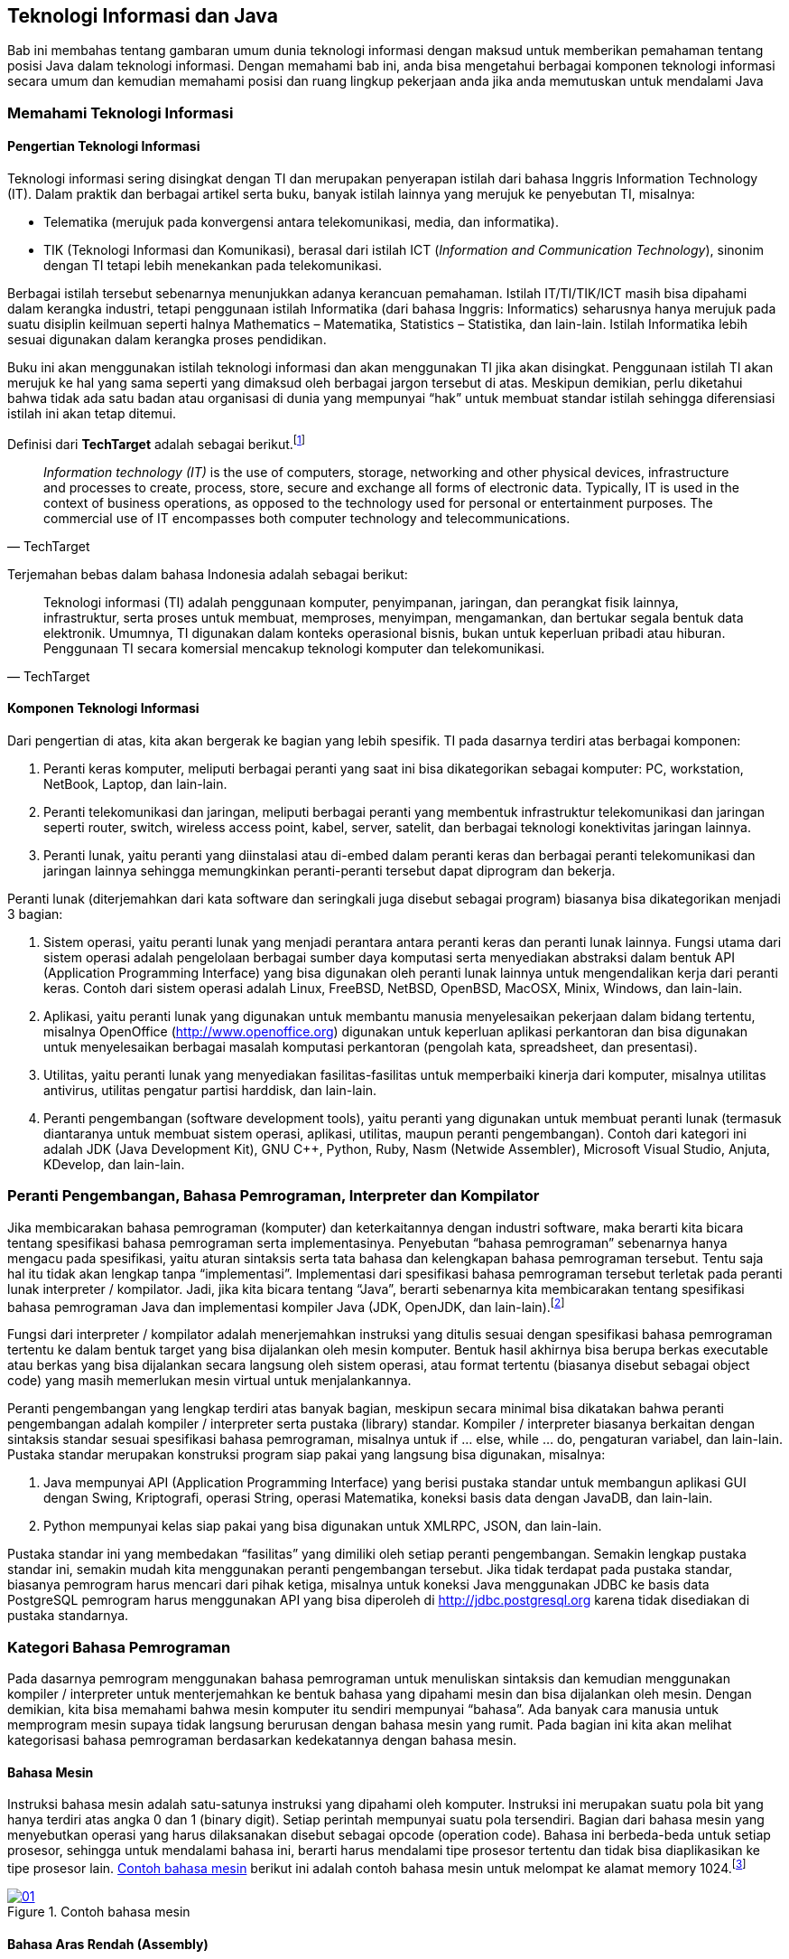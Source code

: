 == Teknologi Informasi dan Java

Bab ini membahas tentang gambaran umum dunia teknologi informasi dengan maksud untuk memberikan pemahaman tentang posisi Java dalam teknologi informasi. Dengan memahami bab ini, anda bisa mengetahui berbagai komponen teknologi informasi secara umum dan kemudian memahami posisi dan ruang lingkup pekerjaan anda jika anda memutuskan untuk mendalami Java

=== Memahami Teknologi Informasi

==== Pengertian Teknologi Informasi

Teknologi informasi sering disingkat dengan TI dan merupakan penyerapan istilah dari bahasa Inggris Information Technology (IT). Dalam praktik dan berbagai artikel serta buku, banyak istilah lainnya yang merujuk ke penyebutan TI, misalnya:

* Telematika (merujuk pada konvergensi antara telekomunikasi, media, dan informatika).
* TIK (Teknologi Informasi dan Komunikasi), berasal dari istilah ICT (_Information and Communication Technology_), sinonim dengan TI tetapi lebih menekankan pada telekomunikasi.

Berbagai istilah tersebut sebenarnya menunjukkan adanya kerancuan pemahaman. Istilah IT/TI/TIK/ICT masih bisa dipahami dalam kerangka industri, tetapi penggunaan istilah Informatika (dari bahasa Inggris: Informatics) seharusnya hanya merujuk pada suatu disiplin keilmuan seperti halnya Mathematics – Matematika, Statistics – Statistika, dan lain-lain. Istilah Informatika lebih sesuai digunakan dalam kerangka proses pendidikan.

Buku ini akan menggunakan istilah teknologi informasi dan akan menggunakan TI jika akan disingkat. Penggunaan istilah TI akan merujuk ke hal yang sama seperti yang dimaksud oleh berbagai jargon tersebut di atas. Meskipun demikian, perlu diketahui bahwa tidak ada satu badan atau organisasi di dunia yang mempunyai “hak” untuk membuat standar istilah sehingga diferensiasi istilah ini akan tetap ditemui.

Definisi dari *TechTarget* adalah sebagai berikut.footnote:[https://www.techtarget.com/searchdatacenter/definition/IT]

[quote,TechTarget]
____
_Information technology (IT)_ is the use of computers, storage, networking and other physical devices, infrastructure and processes to create, process, store, secure and exchange all forms of electronic data. Typically, IT is used in the context of business operations, as opposed to the technology used for personal or entertainment purposes. The commercial use of IT encompasses both computer technology and telecommunications.
____

Terjemahan bebas dalam bahasa Indonesia adalah sebagai berikut:

[quote,TechTarget]
____
Teknologi informasi (TI) adalah penggunaan komputer, penyimpanan, jaringan, dan perangkat fisik lainnya, infrastruktur, serta proses untuk membuat, memproses, menyimpan, mengamankan, dan bertukar segala bentuk data elektronik. Umumnya, TI digunakan dalam konteks operasional bisnis, bukan untuk keperluan pribadi atau hiburan. Penggunaan TI secara komersial mencakup teknologi komputer dan telekomunikasi.
____

==== Komponen Teknologi Informasi

Dari pengertian di atas, kita akan bergerak ke bagian yang lebih spesifik. TI pada dasarnya terdiri atas berbagai komponen:

1. Peranti keras komputer, meliputi berbagai peranti yang saat ini bisa dikategorikan sebagai komputer: PC, workstation, NetBook, Laptop, dan lain-lain.
2. Peranti telekomunikasi dan jaringan, meliputi berbagai peranti yang membentuk infrastruktur telekomunikasi dan jaringan seperti router, switch, wireless access point, kabel, server, satelit, dan berbagai teknologi konektivitas jaringan lainnya.
3. Peranti lunak, yaitu peranti yang diinstalasi atau di-embed dalam peranti keras dan berbagai peranti telekomunikasi dan jaringan lainnya sehingga memungkinkan
peranti-peranti tersebut dapat diprogram dan bekerja.

Peranti lunak (diterjemahkan dari kata software dan seringkali juga disebut sebagai program) biasanya bisa dikategorikan menjadi 3 bagian:

1. Sistem operasi, yaitu peranti lunak yang menjadi perantara antara peranti keras dan peranti lunak lainnya. Fungsi utama dari sistem operasi adalah pengelolaan berbagai sumber daya komputasi serta menyediakan abstraksi dalam bentuk API (Application Programming Interface) yang bisa digunakan oleh peranti lunak lainnya untuk mengendalikan kerja dari peranti keras. Contoh dari sistem operasi adalah Linux, FreeBSD, NetBSD, OpenBSD, MacOSX, Minix, Windows, dan lain-lain.
2. Aplikasi, yaitu peranti lunak yang digunakan untuk membantu manusia menyelesaikan pekerjaan dalam bidang tertentu, misalnya OpenOffice (http://www.openoffice.org) digunakan untuk keperluan aplikasi perkantoran dan bisa digunakan untuk menyelesaikan berbagai masalah komputasi perkantoran (pengolah kata, spreadsheet, dan presentasi).
3. Utilitas, yaitu peranti lunak yang menyediakan fasilitas-fasilitas untuk memperbaiki kinerja dari komputer, misalnya utilitas antivirus, utilitas pengatur partisi harddisk, dan lain-lain.
4. Peranti pengembangan (software development tools), yaitu peranti yang digunakan untuk membuat peranti lunak (termasuk diantaranya untuk membuat sistem operasi, aplikasi, utilitas, maupun peranti pengembangan). Contoh dari kategori ini adalah JDK (Java Development Kit), GNU C++, Python, Ruby, Nasm (Netwide Assembler), Microsoft Visual Studio, Anjuta, KDevelop, dan lain-lain.

=== Peranti Pengembangan, Bahasa Pemrograman, Interpreter dan Kompilator

Jika membicarakan bahasa pemrograman (komputer) dan keterkaitannya dengan industri software, maka berarti kita bicara tentang spesifikasi bahasa pemrograman serta implementasinya. Penyebutan “bahasa pemrograman” sebenarnya hanya mengacu pada spesifikasi, yaitu aturan sintaksis serta tata bahasa dan kelengkapan bahasa pemrograman tersebut. Tentu saja hal itu tidak akan lengkap tanpa “implementasi”. Implementasi dari spesifikasi bahasa pemrograman tersebut terletak pada peranti lunak interpreter / kompilator. Jadi, jika kita bicara tentang “Java”, berarti sebenarnya kita membicarakan tentang spesifikasi bahasa pemrograman Java dan implementasi kompiler Java (JDK, OpenJDK, dan lain-lain).footnote:[Ada juga kompilator / interpreter yang namanya sama dengan spesifikasi bahasa pemrogramannya, misalnya Python, Ruby]

Fungsi dari interpreter / kompilator adalah menerjemahkan instruksi yang ditulis sesuai dengan spesifikasi bahasa pemrograman tertentu ke dalam bentuk target yang bisa dijalankan oleh mesin komputer. Bentuk hasil akhirnya bisa berupa berkas executable atau berkas yang bisa dijalankan secara langsung oleh sistem operasi, atau format tertentu (biasanya disebut sebagai object code) yang masih memerlukan mesin virtual untuk menjalankannya.

Peranti pengembangan yang lengkap terdiri atas banyak bagian, meskipun secara minimal bisa dikatakan bahwa peranti pengembangan adalah kompiler / interpreter serta pustaka (library) standar. Kompiler / interpreter biasanya berkaitan dengan sintaksis standar sesuai spesifikasi bahasa pemrograman, misalnya untuk if … else, while … do, pengaturan variabel, dan lain-lain. Pustaka standar merupakan konstruksi program siap pakai yang langsung bisa digunakan, misalnya:

1. Java mempunyai API (Application Programming Interface) yang berisi pustaka standar untuk membangun aplikasi GUI dengan Swing, Kriptografi, operasi String, operasi Matematika, koneksi basis data dengan JavaDB, dan lain-lain.
2. Python mempunyai kelas siap pakai yang bisa digunakan untuk XMLRPC, JSON, dan lain-lain.

Pustaka standar ini yang membedakan “fasilitas” yang dimiliki oleh setiap peranti pengembangan. Semakin lengkap pustaka standar ini, semakin mudah kita menggunakan peranti pengembangan tersebut. Jika tidak terdapat pada pustaka standar, biasanya pemrogram harus mencari dari pihak ketiga, misalnya untuk koneksi Java menggunakan JDBC ke basis data PostgreSQL pemrogram harus menggunakan API yang bisa diperoleh di http://jdbc.postgresql.org karena tidak disediakan di pustaka standarnya.

=== Kategori Bahasa Pemrograman

Pada dasarnya pemrogram menggunakan bahasa pemrograman untuk menuliskan sintaksis dan kemudian menggunakan kompiler / interpreter untuk menterjemahkan ke bentuk bahasa yang dipahami mesin dan bisa dijalankan oleh mesin. Dengan demikian, kita bisa memahami bahwa mesin komputer itu sendiri mempunyai “bahasa”. Ada banyak cara manusia untuk memprogram mesin supaya tidak langsung berurusan dengan bahasa mesin yang rumit. Pada bagian ini kita akan melihat kategorisasi bahasa pemrograman berdasarkan kedekatannya dengan bahasa mesin.

==== Bahasa Mesin 

Instruksi bahasa mesin adalah satu-satunya instruksi yang dipahami oleh komputer. Instruksi ini merupakan suatu pola bit yang hanya terdiri atas angka 0 dan 1 (binary digit). Setiap perintah mempunyai suatu pola tersendiri. Bagian dari bahasa mesin yang menyebutkan operasi yang harus dilaksanakan disebut sebagai opcode (operation code). Bahasa ini berbeda-beda untuk setiap prosesor, sehingga untuk mendalami bahasa ini, berarti harus mendalami tipe prosesor tertentu dan tidak bisa diaplikasikan ke tipe prosesor lain. <<#img-ch01-01>> berikut ini adalah contoh bahasa mesin untuk melompat ke alamat memory 1024.footnote:[https://en.wikipedia.org/wiki/Machine_code]

[#img-ch01-01]
.Contoh bahasa mesin
[link=https://en.wikipedia.org/wiki/Machine_code]
image::01-01/01.png[]

==== Bahasa Aras Rendah (Assembly)

Bahasa assembly merupakan penyederhanaan dari bahasa mesin dengan cara mengubah pola bit angka 0 dan 1 tersebut menjadi suatu kode yang bisa dibaca. Kode tersebut dikenal dengan istilah mnemonic. Suatu peranti lunak yang digunakan untuk mengubah instruksi bahasa assembly (mnemonic) ke dalam opcode serta mengatur alokasi memory dari nama-nama simbolis dan entitas lainnya adalah assembler. Untuk mengubah ke bentuk yang siap dijalankan oleh mesin, biasanya dibutuhkan linker. Bahasa ini juga sangat tergantung pada mesin dan platform sistem operasi. Di Linux, bisa digunakan Nasm, GNU As sebagai assembler dan GNU ld sebagai linker. Di Windows, bisa digunakan TASM dan MASM untuk keperluan ini. Berikut adalah contoh dari bahasa assembly:

[source,assembly]
----
…
…
MOV AL, 61h
…
…
----

Instruksi di atas digunakan untuk mengisi register AL dengan nilai hexadecimal 61. Jika diterjemahkan ke bahasa mesin, mnemonic MOV di atas akan menjadi “B0 61” dalam hexadecimal atau 10110000 01100001 dalam biner atau bahasa mesin.

Untuk bisa memprogram dalam bahasa mesin dan assembly, pemrogram perlu membaca manual prosesor yang bersangkutan. Sebagai contoh, jika menggunakan prosesor dari Intel, instruksi-instruksi di atas bisa diperoleh di website dari Intel di URL http://www.intel.com/products/processor/manuals/.

==== Bahasa Tingkat Menengah

Bahasa tingkat menengah (middle level language) adalah bahasa yang memungkinkan untuk membuat aplikasi di level pemakai maupun untuk melakukan pemrograman yang mengakses sistem dan sumber daya komputer melalui perantara sistem operasi. Bahasa ini memang dikatakan bahasa tingkat menengah karena mempunyai kemampuan baik untuk mengakses sistem secara langsung (biasanya melalui inline assembly atau langsung menuliskan mnemonic di kode sumber) dan di sisi lainnya bahasa ini mempunyai tingkat kemudahan yang mendekati bahasa tingkat tinggi (menggunakan istilah bahasa manusia dalam pemberian perint ahnya). Bahasa C adalah bahasa yang masuk dalam kategori ini. Berikut ini adalah contoh dari Bahasa C menggunakan kompiler GCC yang menyertakan bahasa assembly4.footnote:[Diambil dari https://stackoverflow.com/questions/31688987/why-is-this-simple-c-program-with-gcc-clang-inline-assembly-exhibiting-undefin]

[source,c]
----
#include <stdio.h>
#include <stdint.h>
#define inf_int uint64_t
int main(int argc, char *argv[]){
   inf_int zero = 0;
   inf_int one = 1;
   inf_int infinity = ~0;
   printf("value of zero, one, infinity = %lu, %lu, %lu\n", zero, one, infinity);
   __asm__ (
      "addq $1, %0 \n\t"
      : "+r" (zero)
   );
   __asm__ (
      "addq $1, %0 \n\t"
      : "+r" (one)
   );
   __asm__ (
      "addq $1, %0 \n\t"
      : "+r" (infinity)
   );
   printf("value of zero, one, infinity = %lu, %lu, %lu\n", zero, one, infinity);
   return 0;
}
----

==== Bahasa Tingkat Tinggi

Bahasa tingkat tinggi adalah bahasa pemrograman yang mempunyai sintaks mirip dengan bahasa manusia dan mempunyai tingkat abstraksi penyelesaian masalah yang jauh dari bahasa mesin ataupun assembly. Bahasa ini biasanya bisa dikategorikan ke dalam:

1. General purpose high level programming language, yaitu bahasa pemrograman dengan tujuan penggunaan umum atau bisa digunakan untuk membuat berbagai jenis aplikasi. Contoh dari bahasa pemrograman ini antara lain adalah Java, Pascal, Python, Ruby, dan lain-lain.
2. Special purpose high level programming language, yaitu bahasa pemrograman dengan tujuan khusus dan spesifik untuk menyelesaikan masalah dalam suatu bidang tertentu, misalnya Prolog untuk pemrograman logika atau kecerdasan buatan, PHP untuk aplikasi web (meskipun ada yang non web, yaitu PHP-GTK, tetapi penggunaan
utamanya untuk web),

=== Paradigma Pemrograman

Paradigma pemrograman berkaitan dengan cara pandang dalam menyelesaikan masalah dengan bahasa pemrograman. Cara pandang ini akan mengakibatkan berbagai perbedaan antar paradigma dalam hal abstraksi dan berbagai konsep yang merepresentasikan elemen dari suatu program (seperti obyek, fungsi, variabel, dan lain-lain) serta berbagai langkah atau proses komputasi (penugasan, evaluasi ekspresi, alur kendali, dan lain-lain). Bagian ini akan menguraikan sedikit dari beberapa paradigma tersebut. 

==== Pemrograman Prosedural 

Pemrograman prosedural sering diasosiasikan dengan pemrograman terstruktur dan mengacu pada cara menyelesaikan masalah dengan membuat langkah-langkah terstruktur (disebut algoritma) dan kemudian mengimplementasikan langkah-langkah tersebut dalam berbagai perintah dan prosedur yang akan dipanggil sesuai dengan urutan eksekusi program. Setiap prosedur tersebut berisi rangkaian perintah dalam bahasa pemrograman yang bersangkutan. Biasanya rangkaian langkah-langkah tersebut dijabarkan dalam suatu pseudo code. Sebagai contoh, untuk menghitung biaya depresiasi tiap periode dilakukan dengan melihat pada rumus “Biaya Depresiasi = (Kos Aset – Nilai Residu)/Umur Ekonomis” dan diwujudkan dalam algoritma berikut:

1. Mulai
2. Masukkan / input kos aset
3. Masukkan / input nilai residu
4. Masukkan / input umur ekonomis
5. Hitung biaya depresiasi = (kos aset – nilai residu) / umur ekonomis
6. Tampilkan hasil perhitungan biaya depresiasi ke layar

Setelah itu, setiap bagian dan langkah di atas diterjemahkan ke dalam kode bahasa pemrograman. Contoh-contoh bahasa pemrograman yang bisa digunakan untuk mengimplementasikan algoritma di atas antara lain adalah Pascal, Python, BASIC, dan lain-lain. Berikut ini adalah hasil penerjemahan ke dalam bahasa pemrograman Python untuk algortima di atas:

[source,python]
----
kos_aset = float(raw_input("Masukkan kos aset = "))
nilai_residu =float(raw_input("Masukkan nilai residu = "))
umur_ekonomis = float(raw_input("Umur ekonomis = "))
biaya_depresiasi = (kos_aset - nilai_residu) / umur_ekonomis
print "Biaya depresiasi setiap periode = " + str(biaya_depresiasi)
----

==== Pemrograman Berorientasi Obyek

Pemrograman berorientasi obyek (diterjemahkan dari “Object-Oriented Programming”) adalah paradigma pemrograman yang berusaha untuk menyelesaikan masalah pemrograman dengan cara membuat abstraksi dari berbagai obyek yang ada dalam suatu masalah kemudian mendefinisikan interaksi antar obyek dalam menyelesaikan masalah tersebut. Setiap obyek merupakan suatu manifestasi dari kelas yang merupakan cetak biru dari obyek yang bersangkutan. Suatu kelas terdiri atas berbagai atribut / karakteristik umum dan berbagai perilaku / behaviour / method dari kelas tersebut. Kedudukan antara kelas dengan obyek adalah kedudukan cetak biru serta instance dari cetak biru tersebut. Sebagai contoh, terdapat kelas manusia dan Bambang adalah manusia, untuk contoh tersebut kita bisa mendefinisikan kelas manusia dan Bambang adalah salah satu instance dari kelas manusia tersebut. Beberapa bahasa pemrograman yang mendukung PBO sebagai paradigma utamanya adalah Java, C++, C#, Ruby, Smalltalk, dan lain-lain. Paradigma ini yang akan menjadi pembahasan utama dari buku ini.

==== Pemrograman Fungsional

Pemrograman fungsional (diterjemahkan dari “Functional Programming”) adalah paradigma pemrograman yang berusaha menyelesaikan masalah pemrograman dengan melalui fungsi (function) matematis dan menghindari mutable data. Jadi, tidak seperti paradigma pemrograman prosedural yang mengutamakan berbagai tipe data dan kemudian membuat prosedur atau fungsi untuk memanipulasi data tersebut. Paradigma ini memang cenderung lebih “matematis” dan akan lebih mudah dipahami jika pemrogram yang belajar paradigma ini memahami matematika. Paradigma ini berasal dari suatu sistem formal yang disebut dengan Lambda Calculus. Spreadsheet adalah salah satu contoh dari pola pikir fungsional ini, terutama dengan melihat pada data yang terdapat pada spreadsheet serta berbagai elemen rumus-rumus di berbagai sel di spreadsheet. Contoh bahasa pemrograman yang mempunyai paradigma pemrograman fungsional sebagai paradigma utamanya adalah Haskell, Erlang, OCaml, Lisp, Scheme, Scala, Clojure, F#, dan lain-lain

==== Beberapa Pandangan Lain dalam Paradigma Pemrograman

Perlu diketahui bahwa pembagian menjadi beberapa paradigma ini merupakan pembagian yang bersifat subyektif. Selain paradigma-paradigma di atas, masih ada beberapa lagi yang sering dianggap sebagai paradigma tersendiri.

1. Pemrograman Imperatif. Sering kali dianggap sama dengan pemrograman prosedural, meskipun demikian, ada juga yang menyatakan lain. Perbedaan dengan pemrograman prosedural terutama terletak pada penggunaan prosedur (atau sub program atau subroutines atau functions) yang banyak untuk memperbaiki keterbacaan (readability) dan kemudahan pemeliharaan program (maintainability). Model yang lebih tegas lagi dengan menggunakan aturan peng gunaan variabel lokal di level prosedur sebenarnya juga merupakan bagian dari pemrograman imperatif tetapi lebih sering dimasukkan dalam pemrograman terstruktur (structured programming). Beberapa bahasa pemrograman yang mendukung paradigma ini sama dengan bahasa pemrograman yang mendukung paradigma pemrograman prosedural hanya teknik pemrogramannya yang berbeda.
2. Pemrograman Deklaratif. Berbeda dengan pemrograman imperatif yang secara eksplisit cenderung untuk menetapkan algoritma untuk menyelesaikan suatu masalah pemrograman, pemrograman deklaratif cenderung untuk mengekspresikan logika komputasi tanpa mendefinisikan alur kendali program. Pemrograman logika menggunakan Prolog merupakan salah satu contoh paradigma pemrograman deklaratif. Paradigma pemrogaman ini cenderung lebih sesuai dipelajari jika ranah aplikasi yang dibangun melibatkan matematika logika. Contoh dari bahasa pemrograman yang mempunyai paradigma utama pemrograman deklaratif antara lain adalah Prolog.
3. Pemrograman Event-Driven. Pemrograman event-driven adalah suatu paradigma pemrograman yang mengatur aliran program melalui berbagai event / kejadian. Paradigma ini kadang kala juga disebut dengan paradigma pemrograman visual. Pemrogram biasanya membuat form dan meletakkan berbagai komponen (menu, pushbutton, radio button, text area, dan lain-lain) ke dalam form tersebut kemudian mengisikan rangkaian perintah yang dijalankan jika terdapat kejadian yang berkaitan dengan komponen-komponen tersebut (misalnya menu dipilih, push button di klik, form di tutup, dan lain-lain). Contoh peranti pengembangan yang masuk dalam kategori ini antara lain adalah Borland Delphi (dengan bahasa Pascal), QT Designer (dengan bahasa C++), Swing di NetBeans (dengan bahasa Java), dan lain-lain.

==== Kondisi Saat Ini

Pada dasarnya, saat ini jarang ada peranti pengembangan yang hanya menggunakan satu paradigma saja. Saat ini kebanyakan peranti pengembangan merupakan peranti pengembangan yang multiparadigm atau menganut lebih dari satu paradigma meskipun biasanya ada satu paradigma yang dijadikan dasar dari peranti pengembangan tersebut. Beberapa contoh dari multiparadigm tersebut adalah sebagai berikut:
1. Python, mempunyai dasar paradigma pemrograman berorientasi obyek, tetapi juga mendukung prosedural maupun fungsional.
2. OCaml, mempunyai dasar paradigma pemrograman fungsional, tetapi juga mendukung pemrograman berorientasi obyek.
3. Java, mempunyai dasar paradigma pemrograman berorientasi obyek, tetapi juga mendukung pemrograman event-driven.

=== Posisi Java dalam Dunia Pemrograman

Java sebenarnya bisa dimasukkan dalam kategori bahasa pemrograman tingkat tinggi dan secara umum termasuk dalam kelompok paradigma pemrograman berorientasi obyek. Peranti pengembangan Java merupakan bagian dari peranti pengembangan yang digunakan untuk membangun berbagai aplikasi maupun berbagai kategori peranti lunak lain (misalnya sistem operasi dengan Jnode). Dengan demikian, jika tujuan anda adalah membangun aplikasi, maka peranti pengembangan Java ini akan menjadi wilayah pekerjaan anda. 

Perlu diketahui, di Internet terdapat beberapa situs web yang memang dibangun untuk mengetahui posisi berbagai peranti pengembangan di dunia. Salah satu dari situs web tersebut antara lain adalah indeks menurut Tiobe. Tiobe bisa diakses melalu URL https://www.tiobe.com/tiobe-index/. <<img-ch01-02>> berikut ini adalah posisi bulan Agustus 2025.

[#img-ch01-02]
.TIOBE index bulan Agustus 2025
[link=https://www.tiobe.com/tiobe-index/]
image::01-01/02.png[]

